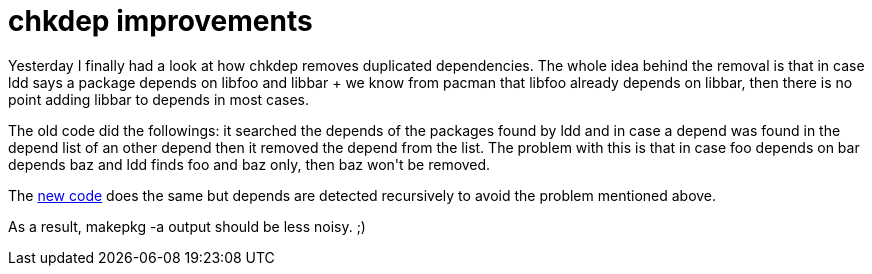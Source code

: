 = chkdep improvements

:slug: chkdep-improvements
:category: frugalware
:tags: en, hacking
:date: 2010-07-27T01:15:20Z
++++
<p>Yesterday I finally had a look at how chkdep removes duplicated dependencies. The whole idea behind the removal is that in case ldd says a package depends on libfoo and libbar + we know from pacman that libfoo already depends on libbar, then there is no point adding libbar to depends in most cases.</p><p>The old code did the followings: it searched the depends of the packages found by ldd and in case a depend was found in the depend list of an other depend then it removed the depend from the list. The problem with this is that in case foo depends on bar depends baz and ldd finds foo and baz only, then baz won't be removed.</p><p>The <a href="http://git.frugalware.org/gitweb/gitweb.cgi?p=pacman-tools.git;a=commitdiff;h=d8b015f7870332e9c236e488b9692b20f5fb783a">new code</a> does the same but depends are detected recursively to avoid the problem mentioned above.</p><p>As a result, makepkg -a output should be less noisy. ;)</p>
++++
